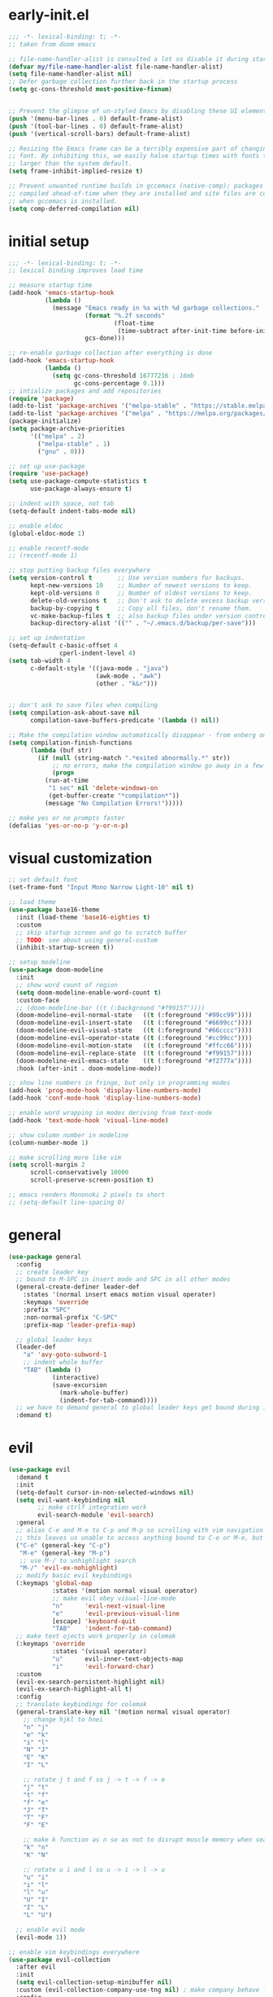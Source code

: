 * early-init.el
#+begin_src emacs-lisp :tangle early-init.el
;;; -*- lexical-binding: t; -*-
;; taken from doom emacs

;; file-name-handler-alist is consulted a lot so disable it during startup
(defvar my/file-name-handler-alist file-name-handler-alist)
(setq file-name-handler-alist nil)
;; Defer garbage collection further back in the startup process
(setq gc-cons-threshold most-positive-fixnum)


;; Prevent the glimpse of un-styled Emacs by disabling these UI elements early.
(push '(menu-bar-lines . 0) default-frame-alist)
(push '(tool-bar-lines . 0) default-frame-alist)
(push '(vertical-scroll-bars) default-frame-alist)

;; Resizing the Emacs frame can be a terribly expensive part of changing the
;; font. By inhibiting this, we easily halve startup times with fonts that are
;; larger than the system default.
(setq frame-inhibit-implied-resize t)

;; Prevent unwanted runtime builds in gccemacs (native-comp); packages are
;; compiled ahead-of-time when they are installed and site files are compiled
;; when gccemacs is installed.
(setq comp-deferred-compilation nil)
#+end_src
* initial setup
#+begin_src emacs-lisp :tangle yes
;;; -*- lexical-binding: t; -*-
;; lexical binding improves load time

;; measure startup time
(add-hook 'emacs-startup-hook
          (lambda ()
            (message "Emacs ready in %s with %d garbage collections."
                     (format "%.2f seconds"
                             (float-time
                              (time-subtract after-init-time before-init-time)))
                     gcs-done)))

;; re-enable garbage collection after everything is done
(add-hook 'emacs-startup-hook
          (lambda ()
            (setq gc-cons-threshold 16777216 ; 16mb
                  gc-cons-percentage 0.1)))
;; intialize packages and add repositories
(require 'package)
(add-to-list 'package-archives '("melpa-stable" . "https://stable.melpa.org/packages/"))
(add-to-list 'package-archives '("melpa" . "https://melpa.org/packages/"))
(package-initialize)
(setq package-archive-priorities
      '(("melpa" . 2)
        ("melpa-stable" . 1)
        ("gnu" . 0)))

;; set up use-package
(require 'use-package)
(setq use-package-compute-statistics t
      use-package-always-ensure t)

;; indent with space, not tab
(setq-default indent-tabs-mode nil)

;; enable eldoc
(global-eldoc-mode 1)

;; enable recentf-mode
;; (recentf-mode 1)

;; stop putting backup files everywhere
(setq version-control t       ;; Use version numbers for backups.
      kept-new-versions 10    ;; Number of newest versions to keep.
      kept-old-versions 0     ;; Number of oldest versions to keep.
      delete-old-versions t   ;; Don't ask to delete excess backup versions.
      backup-by-copying t     ;; Copy all files, don't rename them.
      vc-make-backup-files t  ;; also backup files under version control
      backup-directory-alist '(("" . "~/.emacs.d/backup/per-save"))) 

;; set up indentation
(setq-default c-basic-offset 4
              cperl-indent-level 4)
(setq tab-width 4
      c-default-style '((java-mode . "java")
                        (awk-mode . "awk")
                        (other . "k&r")))


;; don't ask to save files when compiling
(setq compilation-ask-about-save nil
      compilation-save-buffers-predicate '(lambda () nil))

;; Make the compilation window automatically disappear - from enberg on #emacs
(setq compilation-finish-functions
      (lambda (buf str)
        (if (null (string-match ".*exited abnormally.*" str))
            ;; no errors, make the compilation window go away in a few seconds
            (progn
	      (run-at-time
	       "1 sec" nil 'delete-windows-on
	       (get-buffer-create "*compilation*"))
	      (message "No Compilation Errors!")))))

;; make yes or no prompts faster
(defalias 'yes-or-no-p 'y-or-n-p)
#+end_src

* visual customization
#+begin_src emacs-lisp :tangle yes
;; set default font
(set-frame-font "Input Mono Narrow Light-10" nil t)

;; load theme
(use-package base16-theme
  :init (load-theme 'base16-eighties t)
  :custom
  ;; skip startup screen and go to scratch buffer
  ;; TODO: see about using general-custom
  (inhibit-startup-screen t))

;; setup modeline
(use-package doom-modeline
  :init
  ;; show word count of region
  (setq doom-modeline-enable-word-count t)
  :custom-face
  ;; (doom-modeline-bar ((t (:background "#f99157"))))
  (doom-modeline-evil-normal-state   ((t (:foreground "#99cc99"))))
  (doom-modeline-evil-insert-state   ((t (:foreground "#6699cc"))))
  (doom-modeline-evil-visual-state   ((t (:foreground "#66cccc"))))
  (doom-modeline-evil-operator-state ((t (:foreground "#cc99cc"))))
  (doom-modeline-evil-motion-state   ((t (:foreground "#ffcc66"))))
  (doom-modeline-evil-replace-state  ((t (:foreground "#f99157"))))
  (doom-modeline-evil-emacs-state    ((t (:foreground "#f2777a"))))
  :hook (after-init . doom-modeline-mode))

;; show line numbers in fringe, but only in programming modes
(add-hook 'prog-mode-hook 'display-line-numbers-mode)
(add-hook 'conf-mode-hook 'display-line-numbers-mode)

;; enable word wrapping in modes deriving from text-mode
(add-hook 'text-mode-hook 'visual-line-mode)

;; show column number in modeline
(column-number-mode 1)

;; make scrolling more like vim
(setq scroll-margin 2
      scroll-conservatively 10000
      scroll-preserve-screen-position t)

;; emacs renders Mononoki 2 pixels to short
;; (setq-default line-spacing 0)

#+end_src

* general
#+begin_src emacs-lisp :tangle yes
(use-package general
  :config
  ;; create leader key
  ;; bound to M-SPC in insert mode and SPC in all other modes
  (general-create-definer leader-def
    :states '(normal insert emacs motion visual operater)
    :keymaps 'override
    :prefix "SPC"
    :non-normal-prefix "C-SPC"
    :prefix-map 'leader-prefix-map)

  ;; global leader keys
  (leader-def
    "a" 'avy-goto-subword-1
    ;; indent whole buffer
    "TAB" (lambda ()
            (interactive)
            (save-excursion
              (mark-whole-buffer)
              (indent-for-tab-command))))
  ;; we have to demand general to global leader keys get bound during init
  :demand t)
#+end_src

* evil
#+begin_src emacs-lisp :tangle yes
(use-package evil
  :demand t
  :init
  (setq-default cursor-in-non-selected-windows nil)
  (setq evil-want-keybinding nil
        ;; make ctrlf integration work
        evil-search-module 'evil-search)
  :general
  ;; alias C-e and M-e to C-p and M-p so scrolling with vim navigation keys works
  ;; this leaves us unable to access anything bound to C-e or M-e, but I don't really use thse keys
  ("C-e" (general-key "C-p")
   "M-e" (general-key "M-p")
   ;; use M-/ to unhighlight search
   "M-/" 'evil-ex-nohighlight)
  ;; modify basic evil keybindings
  (:keymaps 'global-map
            :states '(motion normal visual operator)
            ;; make evil obey visual-line-mode
            "n"      'evil-next-visual-line
            "e"      'evil-previous-visual-line
            [escape] 'keyboard-quit
            "TAB"    'indent-for-tab-command)
  ;; make text ojects work properly in colemak
  (:keymaps 'override
            :states '(visual operator)
            "u"      evil-inner-text-objects-map
            "i"      'evil-forward-char)
  :custom
  (evil-ex-search-persistent-highlight nil)
  (evil-ex-search-highlight-all t)
  :config
  ;; translate keybindings for colemak
  (general-translate-key nil '(motion normal visual operator)
    ;; change hjkl to hnei
    "n" "j"
    "e" "k"
    "i" "l"
    "N" "J"
    "E" "K"
    "I" "L"

    ;; rotate j t and f so j -> t -> f -> e
    "j" "t"
    "t" "f"
    "f" "e"
    "J" "T"
    "T" "F"
    "F" "E"

    ;; make k function as n so as not to disrupt muscle memory when searching
    "k" "n"
    "K" "N"

    ;; rotate u i and l so u -> i -> l -> u
    "u" "i"
    "i" "l"
    "l" "u"
    "U" "I"
    "I" "L"
    "L" "U")

  ;; enable evil mode
  (evil-mode 1))

;; enable vim keybindings everywhere
(use-package evil-collection
  :after evil
  :init
  (setq evil-collection-setup-minibuffer nil)
  :custom (evil-collection-company-use-tng nil) ; make company behave like emacs, not vim
  :config
  (evil-collection-init))
#+end_src

** evil org
#+begin_src emacs-lisp :tangle yes
;; TODO: actually learn these keybindings
(use-package evil-org
  :ensure t
  :after (evil org)
  :init
  ;; make keybindings work in insert mode
  (setq evil-org-use-additional-insert t
        ;; use colemak movement
        evil-org-movement-bindings '((up . "e") (down . "n") (left . "h") (right . "i"))

        ;; add keybindings for more thinds
        evil-org-key-theme '(navigation
                             insert
                             return
                             textobjects
                             additional
                             todo
                             heading
                             calendar))
  
  :hook ((org-mode . evil-org-mode)
         (evil-org-mode . evil-org-set-key-theme))
  :general
  (:keymaps 'evil-org-mode-map 
            :states '(motion normal visual operator)
            "g i" 'org-down-element
            "U"   'evil-org-insert-line)
  ;; evil-org doesn't bind textobjects properly so we have manually redefine them
  (:keymaps 'evil-inner-text-objects-map
            "e" 'evil-org-inner-object
            "E" 'evil-org-inner-element
            "r" 'evil-org-inner-greater-element
            "R" 'evil-org-inner-subtree)
  (:keymaps 'org-agenda-mode-map
            :states '(motion normal visual operator)
            "n"   'org-agenda-next-line
            "e"   'org-agenda-previous-line
            "gn"  'org-agenda-next-item
            "ge"  'org-agenda-previous-item
            "gI"  'evil-window-bottom
            "C-n" 'org-agenda-next-item
            "C-e" 'org-agenda-previous-item
            "N"   'org-agenda-priority-down
            "E"   'org-agenda-priority-up
            "I"   'org-agenda-do-date-later
            "M-n" 'org-agenda-drag-line-forward
            "M-e" 'org-agenda-drag-line-backward
            "C-S-i" 'org-agenda-todo-nextset ; Original binding "C-S-<right>"
            "l"   'org-agenda-undo
            "u"   'org-agenda-diary-entry
            "U"   'org-agenda-clock-in))
(use-package evil-org-agenda
  :demand t
  :ensure nil ; don't ensure because it is built in to evil-org
  :after evil-org
  :config
  (evil-org-agenda-set-keys))
#+end_src

* ctrlf
#+begin_src emacs-lisp :tangle yes
(use-package ctrlf
  :demand t
  :general
  (:states
   '(motion normal visual operator)
   "/" 'ctrlf-forward-regexp
   "?" 'ctrlf-backward-regexp)
  :config
  (ctrlf-mode))
#+end_src

* minibuffer completion
#+begin_src emacs-lisp :tangle yes
(use-package selectrum
  :demand t
  :general ("C-x C-a" 'find-file)
  :config (selectrum-mode))

(use-package orderless
  :demand t
  :init
  (setq orderless-matching-styles '(orderless-initialism orderless-prefixes))
  :custom (completion-styles '(orderless)))

(use-package marginalia
  :demand t
  :init
  (setq marginalia-annotators
        '(marginalia-annotators-heavy
          marginalia-annotators-light))
  :config
  (marginalia-mode))

(use-package embark
  :demand t
  :after which-key
  :init
  (setq embark-action-indicator
        (lambda (map)
          (which-key--show-keymap "Embark" map nil nil 'no-paging)
          #'which-key--hide-popup-ignore-command)
        embark-become-indicator embark-action-indicator)
  :general
  ("M-o" 'embark-act))


(use-package consult
  :defer t
  :general
  ("M-'" 'consult-line)
  ("C-x b" 'consult-buffer))

(use-package embark-consult
  :demand t
  :after (embark consult)
  :hook
  (embark-collect-mode . embark-consult-preview-minor-mode))

#+end_src

* ivy
#+begin_src emacs-lisp :tangle no
;; make sure we have flx so ivy does better fuzzy matching
(use-package flx :defer t)
;; not having ivy-hydra breaks some things
(use-package ivy-hydra :defer t)

(use-package ivy
  :init
  ;; use fuzzy search everywhere except swiper
  (setq ivy-re-builders-alist
        '((swiper . ivy--regex-plus)
          (t      . ivy--regex-fuzzy)))

  :general
  ;; C-x C-a is much more comfortable on colemak than C-x C-f
  ("C-x C-a" 'counsel-find-file
   ;; use counsel to insert unicode characters
   "C-x 8 RET" 'counsel-unicode-char
   ;; replace isearch with swiper
   "C-s" 'swiper)
  (:keymaps 'ivy-minibuffer-map
            ;; make enter descend into directory instead of opening dired
            "RET" 'ivy-alt-done
            ;; make C-j open dired instead
            "C-j" 'ivy-immediate-done)
  :diminish ivy-mode
  :config
  (ivy-mode 1)
  :demand t)

(use-package counsel
  :after ivy
  :general
  (:keymaps 'swiper-map
            "ESC" 'minibuffer-keyboard-quit)
  :config
  (counsel-mode))

;; improve projectile integration
(use-package counsel-projectile
  :after (counsel projectile)
  :config (counsel-projectile-mode 1))
#+end_src
* org GTD
#+begin_src emacs-lisp :tangle yes
(use-package org-agenda
  :ensure nil
  :defer t
  :init
  (setq org-directory    "~/org"
        org-agenda-files (list "~/org/inbox.org"
                               "~/org/agenda.org")
        org-agenda-hide-tags-regexp "inbox"
        org-agenda-prefix-format
        '((agenda . " %i %-12:c%?-12t% s")
          (todo   . " ")
          (tags   . " %i %-12:c")
          (search . " %i %-12:c"))
        org-capture-templates
        `(("i" "Inbox" entry  (file "inbox.org")
           ,(concat "* TODO %?\n"
                    "/Entered on/ %U"))))
  (defhydra hydra-org (:color blue :hint nil)
    "
_a_: Agenda, _c_: Capture"
    ("a" org-agenda)
    ("c" org-capture))

  (leader-def "o" 'hydra-org/body))
#+end_src

* org mode
#+begin_src emacs-lisp :tangle yes
(use-package org
  :defer t
  :init
  (setq org-ellipsis " ▼"
        ;; make all images 600px wide
        org-image-actual-width 600
        ;; use smart quotes when exporting
        org-export-with-smart-quotes t)

  ;; make indentation work properly when editing org src
  (setq org-adapt-indentation nil
        org-edit-src-content-indentation 0
        org-src-tab-acts-natively t
        org-startup-indented t
        org-hide-emphasis-markers t
        org-catch-invisible-edits 'smart
        org-ctrl-k-protect-subtree t)

  ;; align tags to the right regardless of window size
  (defun org-keep-tags-to-right ()
    (interactive)
    (let ((buffer-modified (buffer-modified-p))
	  (inhibit-message t)) ;; don't say the new column with every time
      (when (and (equal major-mode 'org-mode)
		 (org-get-buffer-tags))
	(setq org-tags-column (- 2 (window-body-width)))
	(org-align-tags t)
	(when (not buffer-modified)
	  (set-buffer-modified-p nil)))))
  
  (add-hook 'window-configuration-change-hook 'org-keep-tags-to-right)
  (add-hook 'focus-in-hook 'org-keep-tags-to-right)
  (add-hook 'focus-out-hook 'org-keep-tags-to-right)

  :config
  (use-package ox ; needed for org-export-filter-headline-function
    :ensure nil
    :demand t
    :config
    ;; add ignore tag that will make org-export ignore the headline but keep the body
    (defun org-ignore-headline (contents backend info)
      "Ignore headlines with tag `ignore'."
      (when (and (org-export-derived-backend-p backend 'latex 'html 'ascii)
	         (string-match "\\`.*ignore.*\n"
                               (downcase contents)))
        (replace-match "" nil nil contents)))

    (add-to-list 'org-export-filter-headline-functions 'org-ignore-headline))
  :custom-face
  (org-block ((t (:foreground "#d3d0c8")))))
#+end_src
* smartparens
#+begin_src elisp :tangle yes
(use-package smartparens
  :demand t
  :init
  ;; bind <leader>-s to smartparens hydra
  (leader-def "s" 'hydra-smartparens/body)
  
  :config
  (smartparens-global-strict-mode 1)
  ;; highlight matching delimiter
  (show-smartparens-global-mode 1)

  ;; hydra for most smartparens actions
  (defhydra hydra-smartparens (:hint nil)
    "
 Moving^^^^                       Slurp & Barf^^   Wrapping^^            Sexp juggling^^^^               Destructive
------------------------------------------------------------------------------------------------------------------------
 [_a_] beginning  [_n_] down      [_h_] bw slurp   [_R_]   rewrap        [_S_] split   [_t_] transpose   [_c_] change inner  [_w_] copy
 [_e_] end        [_N_] bw down   [_H_] bw barf    [_u_]   unwrap        [_s_] splice  [_A_] absorb      [_C_] change outer
 [_f_] forward    [_p_] up        [_l_] slurp      [_U_]   bw unwrap     [_r_] raise   [_E_] emit        [_k_] kill          [_g_] quit
 [_b_] backward   [_P_] bw up     [_L_] barf       [_(__{__[_] wrap (){}[]   [_j_] join    [_o_] convolute   [_K_] bw kill       [_q_] quit"
    ;; Moving
    ("a" sp-beginning-of-sexp)
    ("e" sp-end-of-sexp)
    ("f" sp-forward-sexp)
    ("b" sp-backward-sexp)
    ("n" sp-down-sexp)
    ("N" sp-backward-down-sexp)
    ("p" sp-up-sexp)
    ("P" sp-backward-up-sexp)
    
    ;; Slurping & barfing
    ("h" sp-backward-slurp-sexp)
    ("H" sp-backward-barf-sexp)
    ("l" sp-forward-slurp-sexp)
    ("L" sp-forward-barf-sexp)
    
    ;; Wrapping
    ("R" sp-rewrap-sexp)
    ("u" sp-unwrap-sexp)
    ("U" sp-backward-unwrap-sexp)
    ("(" sp-wrap-round)
    ("{" sp-wrap-curly)
    ("[" sp-wrap-square)
    
    ;; Sexp juggling
    ("S" sp-split-sexp)
    ("s" sp-splice-sexp)
    ("r" sp-raise-sexp)
    ("j" sp-join-sexp)
    ("t" sp-transpose-sexp)
    ("A" sp-absorb-sexp)
    ("E" sp-emit-sexp)
    ("o" sp-convolute-sexp)
    
    ;; Destructive editing
    ("c" sp-change-inner :exit t)
    ("C" sp-change-enclosing :exit t)
    ("k" sp-kill-sexp)
    ("K" sp-backward-kill-sexp)
    ("w" sp-copy-sexp)

    ("q" nil)
    ("g" nil)))

;; enable default smartparens config
(use-package smartparens-config
  ;; don't ensure because this is built in to smartparent
  :ensure nil
  :demand t
  :after smartparens)



(use-package evil-smartparens
  :demand t
  :after smartparens-config
  :hook (smartparens-enabled . evil-smartparens-mode))


#+end_src
* company
#+begin_src emacs-lisp :tangle yes
(use-package company
  :defer 0.75
  :config (global-company-mode)
  :general
  ("C-<return>" 'company-complete))
#+end_src
* flycheck
#+begin_src emacs-lisp :tangle yes
(use-package flycheck
  :defer 1
  :init
  (setq-default flycheck-disabled-checkers '(emacs-lisp-checkdoc))
  :config
  (global-flycheck-mode))
#+end_src
* projectile
#+begin_src emacs-lisp :tangle yes
(use-package projectile
  :defer 0.5
  :after (hydra)
  :init
  (setq projectile-project-search-path '("~/" "~/code")
        projectile-indexing-method 'hybrid ;; needed to make sorting work
        projectile-sort-order 'default)
  
  (defun my/projectile-find-org-file ()
    "call projectile-find-file-dwim but pretend the current dir is ~/org"
    (interactive)
    (let ((default-directory "~/org/"))
      (call-interactively 'projectile-find-file-dwim)))

  (defun my/projectile-popwin-eshell ()
    (interactive)
    (popwin:display-buffer-1
     (save-window-excursion
       (call-interactively 'projectile-run-eshell))))

  (defhydra hydra-projectile (:color blue :hint nil)
    "
^Projectile
^Find File^            ^Navigate Files^       ^^Buffers^              ^Search/Tags^          ^^^Exec^
^^---------------------^^---------------------^^^---------------------^^---------------------^^^^----------------
_f_: find file         _p_: switch project    ^_b_: list buffers      _r_: ripgrep           ^^_x_: run
_a_: all known files   _e_: toggle extensions _\%_: query replace     _O_: multi occur       ^^_c_: compile
_d_: find dir          _T_: switch to test    ^_S_: save buffers      _g_: find tag          ^^_C_: configure
_o_: file in ~/org     _s_: eshell            ^_k_: kill buffers      _G_: regenerate tags   ^^_t_: test
_D_: edit dir-locals   ^^                     ^^^                     ^^                   _!_/_&_: shell command
"
    ("f" projectile-find-file-dwim)
    ("a" projectile-find-file-in-known-projects)
    ("d" projectile-find-dir)
    ("o" my/projectile-find-org-file)

    ("p" projectile-switch-project)
    ("e" projectile-find-other-file)
    ("T" projectile-toggle-between-implementation-and-test)
    ("s" my/projectile-popwin-eshell)

    ("b" projectile-switch-to-buffer)
    ("%" projectile-replace)
    ("S" projectile-save-project-buffers)
    ("k" projectile-kill-buffers)

    ("r" projectile-rg)
    ("O" projectile-multi-occur)
    ("g" projectile-find-tag)
    ("G" projectile-regenerate-tags)

    ("x" projectile-run-project) 
    ("c" projectile-compile-project)
    ("C" projectile-configure-project)
    ("t" projectile-test-project)

    ("D" projectile-edit-dir-locals)
    ("!" projectile-run-shell-command-in-root)
    ("&" projectile-run-async-shell-command-in-root))

  (leader-def "p" 'hydra-projectile/body)
  :config
  (projectile-mode 1)

  :general (:keymaps 'projectile-mode-map
                     "C-c p"  'projectile-command-map))

#+end_src
* popwin
#+begin_src emacs-lisp :tangle yes
(use-package popwin
  :after (general hydra)
  :demand t
  :init
  (defun my/popwin-eshell ()
    (interactive)
    (popwin:display-buffer-1
     (or (get-buffer "*eshell*")
         (save-window-excursion
           (call-interactively 'eshell)))))


  (defhydra hydra-popwin (:color blue :hint nil :idle 0.1)
    "
  ^Buffers^             ^Window Placement^      ^Misc^
--^^--------------------^^----------------------^^-------------------
  _b_: show buffer      _c_: close popup        _m_: display messages
  _l_: show last buffer _f_: maximize popup     _o_: open file
_SPC_: switch to popup  _s_: make popup sticky  _s_: open eshell

"
    ("b"   popwin:popup-buffer)
    ("l"   popwin:popup-last-buffer)
    ("SPC" popwin:select-popup-window)

    ("c"   popwin:close-popup-window)
    ("f"   popwin:one-window)
    ("S"   popwin:stick-popup-window)

    ("m"   popwin:messages)
    ("o"   popwin:find-file)
    ("s"   my/popwin-eshell))

  (leader-def "t" 'hydra-popwin/body)
  :config
  (popwin-mode 1))
#+end_src
* yasnippet
#+begin_src emacs-lisp :tangle yes
(use-package yasnippet
  :defer 1
  :general ("TAB" 'yas-expand)
  :config
  (yas-global-mode))
(use-package yasnippet-snippets
  :after yasnippet)
#+end_src
* lsp
#+begin_src emacs-lisp :tangle yes
(use-package lsp-mode
  :defer t
  :custom
  (lsp-enable-on-type-formatting nil)
  (lsp-enable-indentation nil)
  :hook
  ((before-save . lsp-format-buffer))
  (c++-mode . lsp))

#+end_src
* latex
#+begin_src emacs-lisp :tangle yes
(use-package auctex
  :after tex
  :no-require t
  :init
  ;; compile with latexmk
  (setq-default TeX-command-default "Latexmk")

  ;; parse on save
  (setq TeX-auto-save t
        ;; parse on load
        TeX-parse-self t
        TeX-master nil)
  :hook (LaTeX-mode . (lambda () (setq TeX-command-default "Latexmk")))
  :config
  (push 
   '("Latexmk" "latexmk -pvc -interaction=nonstopmode %t" TeX-run-TeX nil t
     :help "Make pdf output using latexmk.")
   TeX-command-list))
#+end_src
* other packages
#+begin_src emacs-lisp :tangle yes
(use-package avy :commands avy-goto-subword-1)
(use-package hydra
  :custom-face 
  (hydra-face-red      ((t (:foreground "#f2777a"))))
  (hydra-face-blue     ((t (:foreground "#6699cc"))))
  (hydra-face-amaranth ((t (:foreground "#f99157"))))
  (hydra-face-teal     ((t (:foreground "#66cccc"))))
  (hydra-face-pink     ((t (:foreground "#cc99cc")))))

(use-package comment-dwim-2
  :general ("M-;" 'comment-dwim-2))

(use-package aggressive-indent
  :demand t
  :config
  (global-aggressive-indent-mode 1)
  ;; don't enable in html mode
  (add-to-list 'aggressive-indent-excluded-modes 'html-mode)

  ;; stop indenting the next line in c-like modes if ; is not entered yet
  (add-to-list
   'aggressive-indent-dont-indent-if
   '(and (derived-mode-p 'c++-mode)
         (null (string-match "\\([;{}]\\|\\b\\(if\\|for\\|while\\)\\b\\)"
                             (thing-at-point 'line))))))
(use-package which-key
  :demand t
  :config (which-key-mode 1))

(use-package highlight-numbers
  ;; enable in programming modes
  :hook ((prog-mode . highlight-numbers-mode)
         (conf-mode . highlight-numbers-mode)))

(use-package smart-compile
  :defer t
  :init
  (leader-def "m" 'smart-compile))

;; (use-package quickrun
;;   :after hydra
;;   :defer t
;;   :init
;;   (defhydra hydra-quickrun (:color blue :hint nil)
;;     "
;; _c_: Compile, _r_: Run, _s_: Run in shell, _a_: Run with arg, _R_: Run region"
;;     ("c" quickrun-compile-only)
;;     ("r" quickrun)
;;     ("s" quickrun-shell)
;;     ("a" quickrun-with-arg)
;;     ("R" quickrun-region))
;;   (leader-def "r" 'hydra-quickrun/body))

;; reset file-name-handler-alist
(setq file-name-handler-alist my/file-name-handler-alist)
#+end_src
